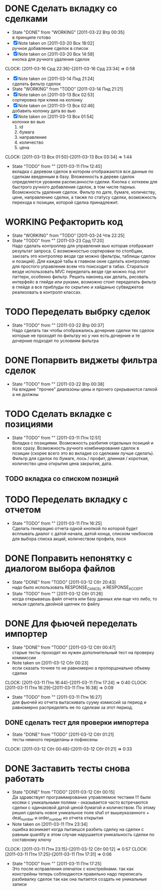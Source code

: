 #+TODO:TODO(t@) WORKING(w!) IDEA(i@) | DONE(d@) REJECTED(r@)
#+TODO:REPORT(r@) BUG(b@) KNOWNCAUSE(k@) | FIXED(f@)
#+ARCHIVE: ::* Archived

* DONE Сделать вкладку со сделками
  - State "DONE"       from "WORKING"    [2011-03-22 Втр 00:35] \\
    в принципе готово
  - [X] Note taken on [2011-03-20 Вск 18:02] \\
    ручное добавление сделок в список
  - [X] Note taken on [2011-03-20 Вск 14:58] \\
    кнопка для ручного удаления сделок
  CLOCK: [2011-03-16 Срд 22:36]--[2011-03-16 Срд 23:34] =>  0:58
  - [X] Note taken on [2011-03-14 Пнд 21:24] \\
    сделать фильтр сделок
  - State "WORKING"    from "TODO"       [2011-03-14 Пнд 21:21]
  - [X] Note taken on [2011-03-13 Вск 02:53] \\
    сортировка при клике на колонку
  - [X] Note taken on [2011-03-13 Вск 02:46] \\
    добавить колонку дата во вью
  - [X] Note taken on [2011-03-13 Вск 01:54] \\
    колонки во вью 
    1. id
    2. бумага
    3. направление
    4. количество
    5. цена
  CLOCK: [2011-03-13 Вск 01:50]--[2011-03-13 Вск 03:34] =>  1:44
  - State "TODO"       from ""           [2011-03-11 Птн 12:45] \\
    вкладка с деревом сделок в котором отображаются все данные по сделкам
    введенным в базу. Вложенность в дереве сделок определяется уровнем
    расписанности сделки. Кнопка с хоткеем для быстрого ручного добавления
    сделок, в том числе парных. Возможность удаления сделок. Фильтр по
    дате, бумаге, количеству, цене, направлению сделки, а также по статусу
    сделки, возможность перехода к позиции, которой сделка принадлежит.
    
* WORKING Рефакторить код
  - State "WORKING"    from "TODO"       [2011-03-24 Чтв 22:25]
  - State "TODO"       from ""           [2011-03-23 Срд 17:20] \\
    Надо сделать контроллер для управления вью которая отображает
    результат запроса. С возможностью сортировки по столбцам, заюзать это
    контроллер везде где можно (фильтры, таблицы сделок и позиций).
    Для каждой табы в главном окне сделать контроллер для простого
    управления всем что поисходит в табах.
    Стараться везде использовать MVC переделать везде где можно под этот
    паттерн, особенно фильтр.
    Решить наконец как делать, рисовать интерфейс в глейде или руками,
    возможно стоит переделать фильтр в глейде а все приблуды по скрытию и
    хайданью субвиджетов реализовать в контролл классах.
* TODO Переделать выбрку сделок
  - State "TODO"       from ""           [2011-03-22 Втр 00:37] \\
    Надо сделать так чтобы отображались дочерние сделки тех сделок которые
    не проходят по фильтру но у них есть дочерние и те дочерние подходят
    по условиям фильтра
* DONE Попарвить виджеты фильтра сделок
  - State "TODO"       from ""           [2011-03-22 Втр 00:38] \\
    На влкдаке "прочее" диапазоны цены и прочего сркрываются галкой а не должны
* TODO Сделать вкладке с позициями
  - State "TODO"       from ""           [2011-03-11 Птн 12:51] \\
    Вкладка с позициями. Возможность разбития отдельных позиций и всех
    сразу. Возможность ручного комбинирования сделок в позиции (скорее
    всего это во вкладке со сделками лучше сделать). Фильтр для сделок по
    бумаге, лось / профит, длинная / короткая, количество цена открытия
    цена закрытия, дата.

** TODO вкладка со списком позиций
* TODO Переделать вкладку с отчетом
  - State "TODO"       from ""           [2011-03-11 Птн 16:25] \\
    Сделать генерацию отчета одной кнопкой по которой будет всплывать
    диалог с датой начала, датой конца, списком чекбоксов для выбора
    списка акций, количеством профита, лося

* DONE Поправить непонятку с диалогом выбора файлов
  - State "DONE"       from "TODO"       [2011-03-12 Сбт 20:43] \\
    надо было использовать RESPONSE_CANCEL и RESPONSE_ACCEPT
  - State "TODO"       from ""           [2011-03-12 Сбт 01:26] \\
    когда открываешь файл отчета или базу данных или еще что либо, то
    нельзя сделать двойной щелчек по файлу

* DONE Для фьючей переделать импортер
  - State "DONE"       from "TODO"       [2011-03-12 Сбт 00:47] \\
    старые тесты проходят но нужен дополнительный тест на проверку коммиссии
  - Note taken on [2011-03-12 Сбт 00:23] \\
    если сказать точнее то не равномерно а пропорцонально объему сделки
  CLOCK: [2011-03-11 Птн 16:44]--[2011-03-11 Птн 17:24] =>  0:40
  CLOCK: [2011-03-11 Птн 16:29]--[2011-03-11 Птн 16:38] =>  0:09
  - State "TODO"       from ""           [2011-03-11 Птн 16:27] \\
    для фьючей из отчета вытаскивать сууму комиссий за период и равномерно
    распределять ее по сделкам за этот период.

** DONE сделать тест для проверки импортера
   - State "DONE"       from "TODO"       [2011-03-12 Сбт 01:21] \\
     тесты немного переделаны и пофиксены
   CLOCK: [2011-03-12 Сбт 00:48]--[2011-03-12 Сбт 01:21] =>  0:33
* DONE Заставить тесты снова работать
  - State "DONE"       from "TODO"       [2011-03-12 Сбт 00:15] \\
    Да здравствует программирование управляемое тестами !!!
    были косяки с уникальными полями - оказывается часто встречаются
    сделки с одинаковой датой ценой бумагой и количеством. 
    По этому решил сделать новое уникальное поле sha1 от вышеуказанного +
    deal_number и order_number из отчета открытия
  - Note taken on [2011-03-11 Птн 23:34] \\
    ошибка возникает когда пытаешся разбить сделку на сделки с равным
    quantity в этом случае нарушается уникальность сделки по составному ключу
  CLOCK: [2011-03-11 Птн 23:15]--[2011-03-12 Сбт 00:12] =>  0:57
  CLOCK: [2011-03-11 Птн 17:25]--[2011-03-11 Птн 17:31] =>  0:06
  - State "TODO"       from ""           [2011-03-11 Птн 17:25] \\
    Это после исправления опечаток с констрейнами. так как констрейны
    теперь соблюдаются правильно надо переписать разбивалку сделок так как
    она пытается создать не уникальные записи
